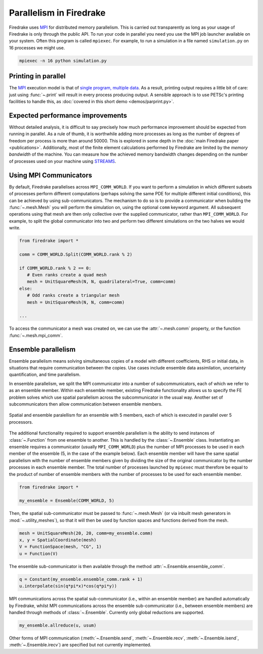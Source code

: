 .. only:: html

   .. contents::

==========================
 Parallelism in Firedrake
==========================

Firedrake uses MPI_ for distributed memory parallelism.  This is
carried out transparently as long as your usage of Firedrake is only
through the public API.  To run your code in parallel you need you use
the MPI job launcher available on your system.  Often this program is
called ``mpiexec``.  For example, to run a simulation in a file named
``simulation.py`` on 16 processes we might use.

.. code-block:: shell

   mpiexec -n 16 python simulation.py

Printing in parallel
====================

The MPI_ execution model is that of `single program, multiple data
<https://en.wikipedia.org/wiki/SPMD>`__.  As a result, printing output
requires a little bit of care: just using :func:`~.print` will result
in every process producing output.  A sensible approach is to use
PETSc's printing facilities to handle this, as :doc:`covered in this
short demo <demos/parprint.py>`.


Expected performance improvements
=================================

Without detailed analysis, it is difficult to say precisely how much
performance improvement should be expected from running in parallel.
As a rule of thumb, it is worthwhile adding more processes as long as
the number of degrees of freedom per process is more than
around 50000.  This is explored in some depth in the :doc:`main
Firedrake paper <publications>`.  Additionally, most of the finite
element calculations performed by Firedrake are limited by the *memory
bandwidth* of the machine.  You can measure how the achieved memory
bandwidth changes depending on the number of processes used on your
machine using STREAMS_.

Using MPI Communicators
=======================

By default, Firedrake parallelises across ``MPI_COMM_WORLD``.  If you
want to perform a simulation in which different subsets of processes
perform different computations (perhaps solving the same PDE for
multiple different initial conditions), this can be achieved by using
sub-communicators.  The mechanism to do so is to provide a
communicator when building the :func:`~.mesh.Mesh` you will perform the
simulation on, using the optional ``comm`` keyword argument.  All
subsequent operations using that mesh are then only collective over
the supplied communicator, rather than ``MPI_COMM_WORLD``.  For
example, to split the global communicator into two and perform two
different simulations on the two halves we would write.

.. code-block:: python

   from firedrake import *

   comm = COMM_WORLD.Split(COMM_WORLD.rank % 2)

   if COMM_WORLD.rank % 2 == 0:
      # Even ranks create a quad mesh
      mesh = UnitSquareMesh(N, N, quadrilateral=True, comm=comm)
   else:
      # Odd ranks create a triangular mesh
      mesh = UnitSquareMesh(N, N, comm=comm)

   ...

To access the communicator a mesh was created on, we can use the
:attr:`~.mesh.comm` property, or the function :func:`~.mesh.mpi_comm`.

Ensemble parallelism
====================

Ensemble parallelism means solving simultaneous copies of a model
with different coefficients, RHS or initial data, in situations that
require communication between the copies. Use cases include ensemble
data assimilation, uncertainty quantification, and time parallelism.

In ensemble parallelism, we split the MPI communicator into a number of
subcommunicators, each of which we refer to as an ensemble
member. Within each ensemble member, existing Firedrake functionality
allows us to specify the FE problem solves which use spatial
parallelism across the subcommunicator in the usual way. Another
set of subcommunicators then allow communication between ensemble
members.

.. figure:: images/ensemble.svg
  :align: center

  Spatial and ensemble paralellism for an ensemble with 5 members,
  each of which is executed in parallel over 5 processors.

The additional functionality required to support ensemble parallelism
is the ability to send instances of :class:`~.Function` from one
ensemble to another.  This is handled by the :class:`~.Ensemble`
class. Instantiating an ensemble requires a communicator (usually
``MPI_COMM_WORLD``) plus the number of MPI processes to be used in
each member of the ensemble (5, in the case of the example
below). Each ensemble member will have the same spatial parallelism
with the number of ensemble members given by dividing the size of the
original communicator by the number processes in each ensemble
member. The total number of processes launched by ``mpiexec`` must
therefore be equal to the product of number of ensemble members with
the number of processes to be used for each ensemble member.

.. code-block:: python

   from firedrake import *

   my_ensemble = Ensemble(COMM_WORLD, 5)

Then, the spatial sub-communicator must be passed to :func:`~.mesh.Mesh` (or via
inbuilt mesh generators in :mod:`~.utility_meshes`), so that it will then be used by function spaces
and functions derived from the mesh.

.. code-block:: python

    mesh = UnitSquareMesh(20, 20, comm=my_ensemble.comm)
    x, y = SpatialCoordinate(mesh)
    V = FunctionSpace(mesh, "CG", 1)
    u = Function(V)

The ensemble sub-communicator is then available through the method :attr:`~.Ensemble.ensemble_comm`.

.. code-block:: python

    q = Constant(my_ensemble.ensemble_comm.rank + 1)
    u.interpolate(sin(q*pi*x)*cos(q*pi*y))

MPI communications across the spatial sub-communicator (i.e., within
an ensemble member) are handled automatically by Firedrake, whilst MPI
communications across the ensemble sub-communicator (i.e., between ensemble
members) are handled through methods of :class:`~.Ensemble`. Currently only
global reductions are supported.

.. code-block:: python

    my_ensemble.allreduce(u, usum)

Other forms of MPI communication (:meth:`~.Ensemble.send`,
:meth:`~.Ensemble.recv`, :meth:`~.Ensemble.isend`,
:meth:`~.Ensemble.irecv`) are specified but not currently implemented.

.. _MPI: http://mpi-forum.org/
.. _STREAMS: http://www.cs.virginia.edu/stream/
